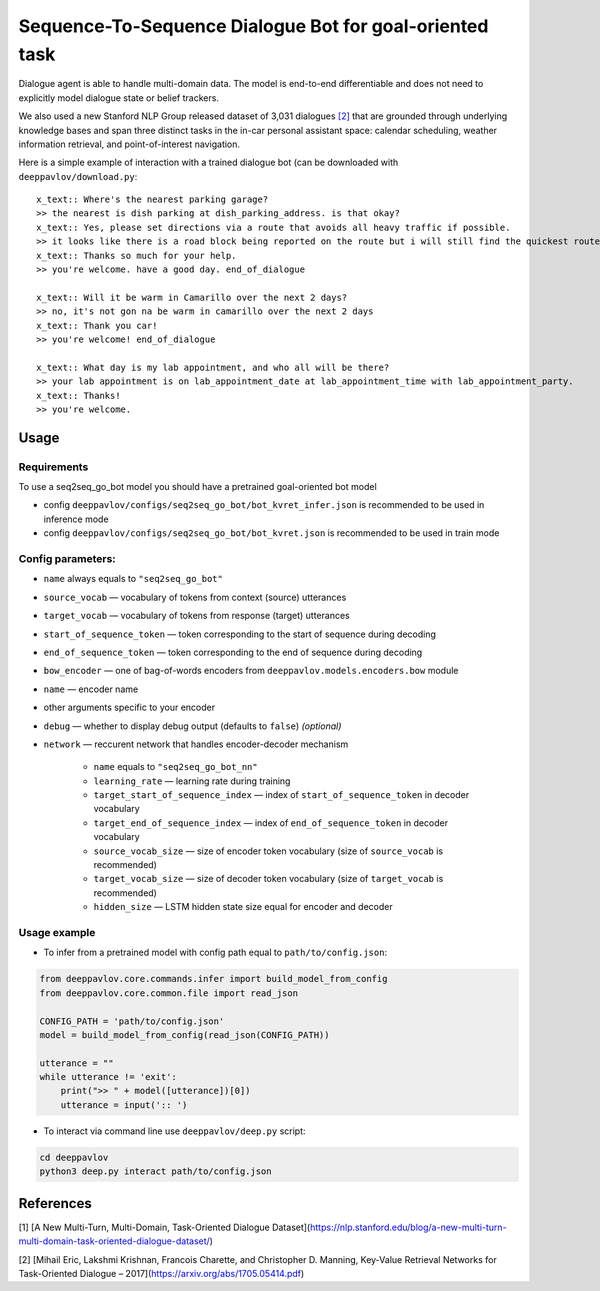 Sequence-To-Sequence Dialogue Bot for goal-oriented task
========================================================

Dialogue agent is able to handle multi-domain data.
The model is end-to-end differentiable and does not need to explicitly
model dialogue state or belief trackers.

We also used a new Stanford NLP Group released dataset of 3,031
dialogues `[2] <#references>`__ that are grounded through
underlying knowledge bases and span three distinct tasks in the in-car
personal assistant space:
calendar scheduling, weather information retrieval, and
point-of-interest navigation.

Here is a simple example of interaction with a trained dialogue bot (can
be downloaded with ``deeppavlov/download.py``:

::

    x_text:: Where's the nearest parking garage?
    >> the nearest is dish parking at dish_parking_address. is that okay?
    x_text:: Yes, please set directions via a route that avoids all heavy traffic if possible.
    >> it looks like there is a road block being reported on the route but i will still find the quickest route to dish_parking_address.
    x_text:: Thanks so much for your help.
    >> you're welcome. have a good day. end_of_dialogue

    x_text:: Will it be warm in Camarillo over the next 2 days?
    >> no, it's not gon na be warm in camarillo over the next 2 days
    x_text:: Thank you car!
    >> you're welcome! end_of_dialogue

    x_text:: What day is my lab appointment, and who all will be there?
    >> your lab appointment is on lab_appointment_date at lab_appointment_time with lab_appointment_party.
    x_text:: Thanks!
    >> you're welcome.

Usage
-----

Requirements
^^^^^^^^^^^^

To use a seq2seq\_go\_bot model you should have a pretrained
goal-oriented bot model

-  config
   ``deeppavlov/configs/seq2seq_go_bot/bot_kvret_infer.json``
   is recommended to be used in inference mode
     
-  config
   ``deeppavlov/configs/seq2seq_go_bot/bot_kvret.json``
   is recommended to be used in train mode

Config parameters:
^^^^^^^^^^^^^^^^^^

-  ``name`` always equals to ``"seq2seq_go_bot"``
-  ``source_vocab`` — vocabulary of tokens from context (source)
   utterances
-  ``target_vocab`` — vocabulary of tokens from response (target)
   utterances
-  ``start_of_sequence_token`` — token corresponding to the start of
   sequence during decoding
-  ``end_of_sequence_token`` — token corresponding to the end of
   sequence during decoding
-  ``bow_encoder`` — one of bag-of-words encoders from
   ``deeppavlov.models.encoders.bow``
   module
-  ``name`` — encoder name
-  other arguments specific to your encoder
-  ``debug`` — whether to display debug output (defaults to ``false``)
   *(optional)*
-  ``network`` — reccurent network that handles encoder-decoder
   mechanism

    -  ``name`` equals to ``"seq2seq_go_bot_nn"``
    -  ``learning_rate`` — learning rate during training
    -  ``target_start_of_sequence_index`` — index of
       ``start_of_sequence_token`` in decoder vocabulary
    -  ``target_end_of_sequence_index`` — index of ``end_of_sequence_token``
       in decoder vocabulary
    -  ``source_vocab_size`` — size of encoder token vocabulary (size of
       ``source_vocab`` is recommended)
    -  ``target_vocab_size`` — size of decoder token vocabulary (size of
       ``target_vocab`` is recommended)
    -  ``hidden_size`` — LSTM hidden state size equal for encoder and
       decoder

Usage example
^^^^^^^^^^^^^

-  To infer from a pretrained model with config path equal to
   ``path/to/config.json``:

.. code:: python

    from deeppavlov.core.commands.infer import build_model_from_config
    from deeppavlov.core.common.file import read_json

    CONFIG_PATH = 'path/to/config.json'
    model = build_model_from_config(read_json(CONFIG_PATH))

    utterance = ""
    while utterance != 'exit':
        print(">> " + model([utterance])[0])
        utterance = input(':: ')

-  To interact via command line use
   ``deeppavlov/deep.py`` script:

.. code:: bash

    cd deeppavlov
    python3 deep.py interact path/to/config.json

References
----------

[1] [A New Multi-Turn, Multi-Domain, Task-Oriented Dialogue
Dataset](\ https://nlp.stanford.edu/blog/a-new-multi-turn-multi-domain-task-oriented-dialogue-dataset/)

[2] [Mihail Eric, Lakshmi Krishnan, Francois Charette, and Christopher
D. Manning, Key-Value Retrieval Networks for Task-Oriented Dialogue –
2017](\ https://arxiv.org/abs/1705.05414.pdf)

